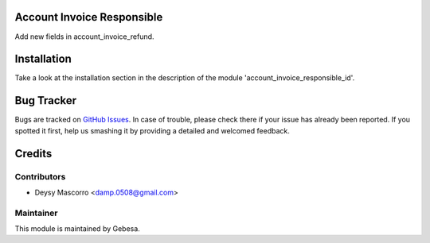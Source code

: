 .. image:: https://img.shields.io/badge/licence-AGPL--3-blue.svg
    :alt: License

Account Invoice Responsible
===========================

Add new fields in account_invoice_refund.


Installation
============

Take a look at the installation section in the description of the module 
'account_invoice_responsible_id'.


Bug Tracker
===========

Bugs are tracked on `GitHub Issues <https://github.com/Gebesa-TI/Addons-gebesa/issues>`_.
In case of trouble, please check there if your issue has already been reported.
If you spotted it first, help us smashing it by providing a detailed and welcomed feedback.


Credits
=======

Contributors
------------

* Deysy Mascorro <damp.0508@gmail.com>

Maintainer
----------

.. image:: http://www.gebesa.com/wp-content/uploads/2013/04/LOGO-GEBESA.png
   :alt: Gebesa
   :target: http://www.gebesa.com

This module is maintained by Gebesa.
